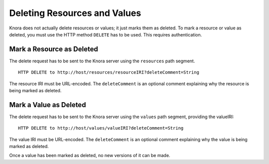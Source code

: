.. Copyright © 2015 Lukas Rosenthaler, Benjamin Geer, Ivan Subotic,
   Tobias Schweizer, André Kilchenmann, and Sepideh Alassi.

   This file is part of Knora.

   Knora is free software: you can redistribute it and/or modify
   it under the terms of the GNU Affero General Public License as published
   by the Free Software Foundation, either version 3 of the License, or
   (at your option) any later version.

   Knora is distributed in the hope that it will be useful,
   but WITHOUT ANY WARRANTY; without even the implied warranty of
   MERCHANTABILITY or FITNESS FOR A PARTICULAR PURPOSE.  See the
   GNU Affero General Public License for more details.

   You should have received a copy of the GNU Affero General Public
   License along with Knora.  If not, see <http://www.gnu.org/licenses/>.

.. _delete-resources-and-values:

Deleting Resources and Values
=============================

Knora does not actually delete resources or values; it just marks them as deleted. To mark a resource or value
as deleted, you must use the HTTP method ``DELETE`` has to be used. This requires authentication.

**************************
Mark a Resource as Deleted
**************************

The delete request has to be sent to the Knora server using the ``resources`` path segment.

::

    HTTP DELETE to http://host/resources/resourceIRI?deleteComment=String


The resource IRI must be URL-encoded. The ``deleteComment`` is an optional comment explaining why the resource
is being marked as deleted.


***********************
Mark a Value as Deleted
***********************

The delete request has to be sent to the Knora server using the ``values`` path segment, providing the valueIRI:

::

    HTTP DELETE to http://host/values/valueIRI?deleteComment=String


The value IRI must be URL-encoded. The ``deleteComment`` is an optional comment explaining why the value is
being marked as deleted.

Once a value has been marked as deleted, no new versions of it can be made.
